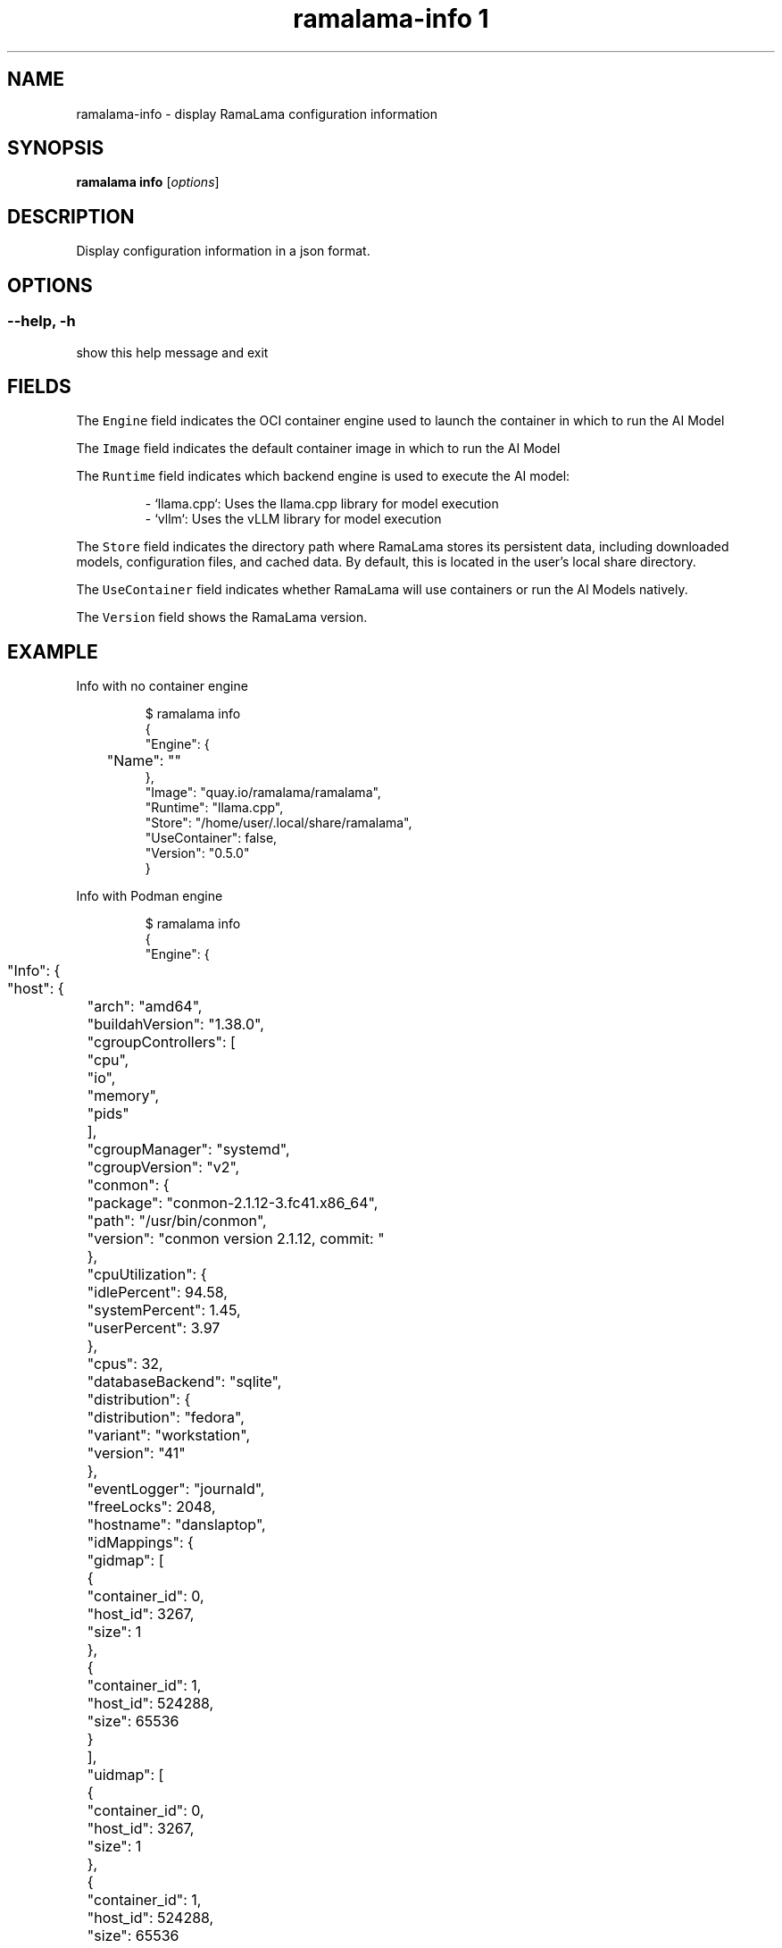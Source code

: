 .TH "ramalama-info 1" 
.nh
.ad l

.SH NAME
.PP
ramalama\-info \- display RamaLama configuration information

.SH SYNOPSIS
.PP
\fBramalama info\fP [\fIoptions\fP]

.SH DESCRIPTION
.PP
Display configuration information in a json format.

.SH OPTIONS
.SS \fB\-\-help\fP, \fB\-h\fP
.PP
show this help message and exit

.SH FIELDS
.PP
The \fB\fCEngine\fR field indicates the OCI container engine used to launch the container in which to run the AI Model

.PP
The \fB\fCImage\fR field indicates the default container image in which to run the AI Model

.PP
The \fB\fCRuntime\fR field indicates which backend engine is used to execute the AI model:

.PP
.RS

.nf
\- `llama.cpp`: Uses the llama.cpp library for model execution
\- `vllm`: Uses the vLLM library for model execution

.fi
.RE

.PP
The \fB\fCStore\fR field indicates the directory path where RamaLama stores its persistent data, including downloaded models, configuration files, and cached data. By default, this is located in the user's local share directory.

.PP
The \fB\fCUseContainer\fR field indicates whether RamaLama will use containers or run the AI Models natively.

.PP
The \fB\fCVersion\fR field shows the RamaLama version.

.SH EXAMPLE
.PP
Info with no container engine

.PP
.RS

.nf
$ ramalama info
{
    "Engine": {
	"Name": ""
    },
    "Image": "quay.io/ramalama/ramalama",
    "Runtime": "llama.cpp",
    "Store": "/home/user/.local/share/ramalama",
    "UseContainer": false,
    "Version": "0.5.0"
}

.fi
.RE

.PP
Info with Podman engine

.PP
.RS

.nf
$ ramalama info
{
    "Engine": {
	"Info": {
	    "host": {
		"arch": "amd64",
		"buildahVersion": "1.38.0",
		"cgroupControllers": [
		    "cpu",
		    "io",
		    "memory",
		    "pids"
		],
		"cgroupManager": "systemd",
		"cgroupVersion": "v2",
		"conmon": {
		    "package": "conmon\-2.1.12\-3.fc41.x86\_64",
		    "path": "/usr/bin/conmon",
		    "version": "conmon version 2.1.12, commit: "
		},
		"cpuUtilization": {
		    "idlePercent": 94.58,
		    "systemPercent": 1.45,
		    "userPercent": 3.97
		},
		"cpus": 32,
		"databaseBackend": "sqlite",
		"distribution": {
		    "distribution": "fedora",
		    "variant": "workstation",
		    "version": "41"
		},
		"eventLogger": "journald",
		"freeLocks": 2048,
		"hostname": "danslaptop",
		"idMappings": {
		    "gidmap": [
			{
			    "container\_id": 0,
			    "host\_id": 3267,
			    "size": 1
			},
			{
			    "container\_id": 1,
			    "host\_id": 524288,
			    "size": 65536
			}
		    ],
		    "uidmap": [
			{
			    "container\_id": 0,
			    "host\_id": 3267,
			    "size": 1
			},
			{
			    "container\_id": 1,
			    "host\_id": 524288,
			    "size": 65536
			}
		    ]
		},
		"kernel": "6.12.5\-200.fc41.x86\_64",
		"linkmode": "dynamic",
		"logDriver": "journald",
		"memFree": 19481915392,
		"memTotal": 134690271232,
		"networkBackend": "netavark",
		"networkBackendInfo": {
		    "backend": "netavark",
		    "dns": {
			"package": "aardvark\-dns\-1.13.1\-1.fc41.x86\_64",
			"path": "/usr/libexec/podman/aardvark\-dns",
			"version": "aardvark\-dns 1.13.1"
		    },
		    "package": "netavark\-1.13.1\-1.fc41.x86\_64",
		    "path": "/usr/libexec/podman/netavark",
		    "version": "netavark 1.13.1"
		},
		"ociRuntime": {
		    "name": "crun",
		    "package": "crun\-1.19.1\-1.fc41.x86\_64",
		    "path": "/usr/bin/crun",
		    "version": "crun version 1.19.1\\ncommit: 3e32a70c93f5aa5fea69b50256cca7fd4aa23c80\\nrundir: /run/user/3267/crun\\nspec: 1.0.0\\n+SYSTEMD +SELINUX +APPARMOR +CAP +SECCOMP +EBPF +CRIU +LIBKRUN +WASM:wasmedge +YAJL"
		},
		"os": "linux",
		"pasta": {
		    "executable": "/bin/pasta",
		    "package": "passt\-0^20241211.g09478d5\-1.fc41.x86\_64",
		    "version": "pasta 0^20241211.g09478d5\-1.fc41.x86\_64\\nCopyright Red Hat\\nGNU General Public License, version 2 or later\\n  <https://www.gnu.org/licenses/old\-licenses/gpl\-2.0.html>\\nThis is free software: you are free to change and redistribute it.\\nThere is NO WARRANTY, to the extent permitted by law.\\n"
		},
		"remoteSocket": {
		    "exists": true,
		    "path": "/run/user/3267/podman/podman.sock"
		},
		"rootlessNetworkCmd": "pasta",
		"security": {
		    "apparmorEnabled": false,
		    "capabilities": "CAP\_CHOWN,CAP\_DAC\_OVERRIDE,CAP\_FOWNER,CAP\_FSETID,CAP\_KILL,CAP\_NET\_BIND\_SERVICE,CAP\_SETFCAP,CAP\_SETGID,CAP\_SETPCAP,CAP\_SETUID,CAP\_SYS\_CHROOT",
		    "rootless": true,
		    "seccompEnabled": true,
		    "seccompProfilePath": "/usr/share/containers/seccomp.json",
		    "selinuxEnabled": true
		},
		"serviceIsRemote": false,
		"slirp4netns": {
		    "executable": "/bin/slirp4netns",
		    "package": "slirp4netns\-1.3.1\-1.fc41.x86\_64",
		    "version": "slirp4netns version 1.3.1\\ncommit: e5e368c4f5db6ae75c2fce786e31eef9da6bf236\\nlibslirp: 4.8.0\\nSLIRP\_CONFIG\_VERSION\_MAX: 5\\nlibseccomp: 2.5.5"
		},
		"swapFree": 8587309056,
		"swapTotal": 8589930496,
		"uptime": "299h 13m 36.00s (Approximately 12.46 days)",
		"variant": ""
	    },
	    "plugins": {
		"authorization": null,
		"log": [
		    "k8s\-file",
		    "none",
		    "passthrough",
		    "journald"
		],
		"network": [
		    "bridge",
		    "macvlan",
		    "ipvlan"
		],
		"volume": [
		    "local"
		]
	    },
	    "registries": {
		"search": [
		    "registry.fedoraproject.org",
		    "registry.access.redhat.com",
		    "docker.io"
		]
	    },
	    "store": {
		"configFile": "/home/user/.config/containers/storage.conf",
		"containerStore": {
		    "number": 0,
		    "paused": 0,
		    "running": 0,
		    "stopped": 0
		},
		"graphDriverName": "overlay",
		"graphOptions": {},
		"graphRoot": "/home/user/.local/share/containers/storage",
		"graphRootAllocated": 2046687182848,
		"graphRootUsed": 203689807872,
		"graphStatus": {
		    "Backing Filesystem": "btrfs",
		    "Native Overlay Diff": "true",
		    "Supports d\_type": "true",
		    "Supports shifting": "false",
		    "Supports volatile": "true",
		    "Using metacopy": "false"
		},
		"imageCopyTmpDir": "/var/tmp",
		"imageStore": {
		    "number": 87
		},
		"runRoot": "/run/user/3267/containers",
		"transientStore": false,
		"volumePath": "/home/user/.local/share/containers/storage/volumes"
	    },
	    "version": {
		"APIVersion": "5.3.1",
		"Built": 1732147200,
		"BuiltTime": "Wed Nov 20 19:00:00 2024",
		"GitCommit": "",
		"GoVersion": "go1.23.3",
		"Os": "linux",
		"OsArch": "linux/amd64",
		"Version": "5.3.1"
	    }
	},
	"Name": "podman"
    },
    "Image": "quay.io/ramalama/ramalama",
    "Runtime": "llama.cpp",
    "Store": "/home/user/.local/share/ramalama",
    "UseContainer": true,
    "Version": "0.5.0"
}

.fi
.RE

.SH SEE ALSO
.PP
\fBramalama(1)\fP

.SH HISTORY
.PP
Oct 2024, Originally compiled by Dan Walsh 
\[la]dwalsh@redhat.com\[ra]
